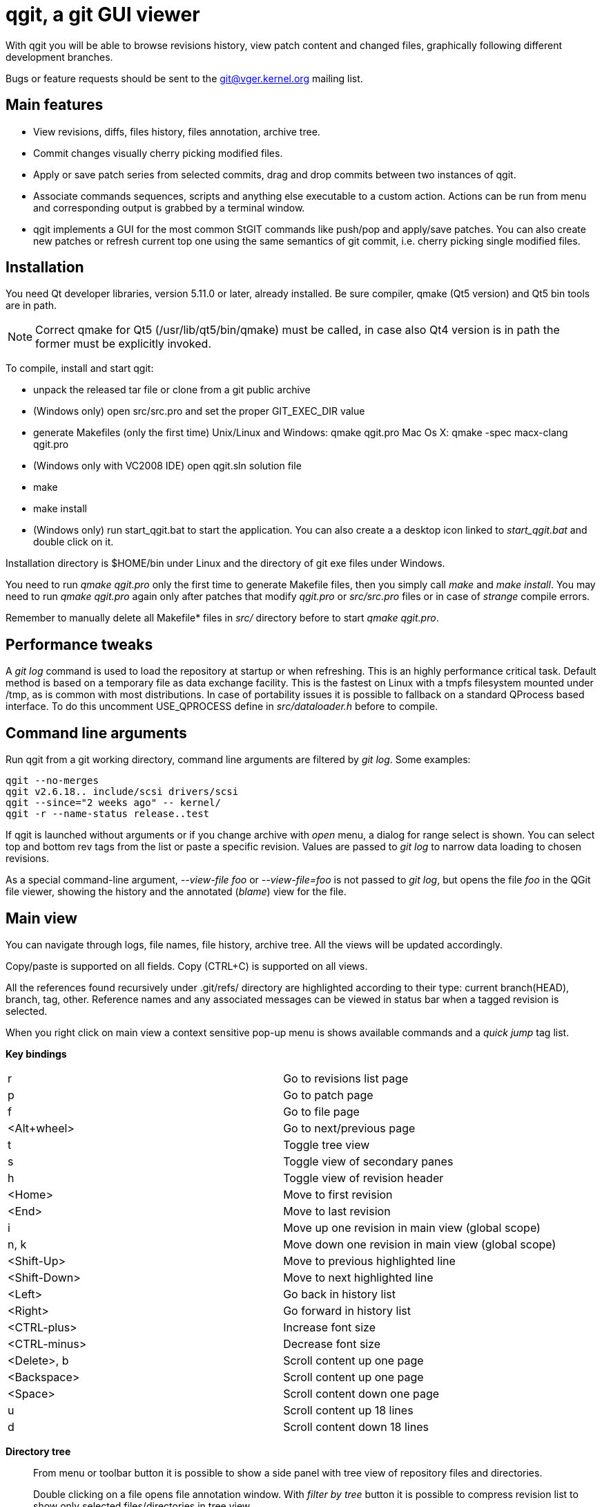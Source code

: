 qgit, a git GUI viewer
======================

With qgit you will be able to browse revisions history, view patch content
and changed files, graphically following different development branches.

Bugs or feature requests should be sent to the git@vger.kernel.org
mailing list.


Main features
-------------

 - View revisions, diffs, files history, files annotation, archive tree.

 - Commit changes visually cherry picking modified files.

 - Apply or save patch series from selected commits, drag and
   drop commits between two instances of qgit.

 - Associate commands sequences, scripts and anything else executable
   to a custom action. Actions can be run from menu and corresponding
   output is grabbed by a terminal window.

 - qgit implements a GUI for the most common StGIT commands like push/pop
   and apply/save patches. You can also create new patches or refresh
   current top one using the same semantics of git commit, i.e. cherry
   picking single modified files.


Installation
------------

You need Qt developer libraries, version 5.11.0 or later, already installed.
Be sure compiler, qmake (Qt5 version) and Qt5 bin tools are in path.

NOTE: Correct qmake for Qt5 (/usr/lib/qt5/bin/qmake) must be called, in
case also Qt4 version is in path the former must be explicitly invoked.

To compile, install and start qgit:

 - unpack the released tar file or clone from a git public archive

 - (Windows only) open src/src.pro and set the proper GIT_EXEC_DIR value

 - generate Makefiles (only the first time)
   Unix/Linux and Windows:  qmake qgit.pro
   Mac Os X:                qmake -spec macx-clang qgit.pro

 - (Windows only with VC2008 IDE) open qgit.sln solution file

 - make

 - make install

 - (Windows only) run start_qgit.bat to start the application. You can
    also create a a desktop icon linked to 'start_qgit.bat' and double
    click on it.

Installation directory is $HOME/bin under Linux and the directory of git
exe files under Windows.

You need to run 'qmake qgit.pro' only the first time to generate Makefile
files, then you simply call 'make' and  'make install'. You may need to
run 'qmake qgit.pro' again only after patches that modify 'qgit.pro' or
'src/src.pro' files or in case of 'strange' compile errors.

Remember to manually delete all Makefile* files in 'src/' directory before to
start 'qmake qgit.pro'.


Performance tweaks
------------------

A 'git log' command is used to load the repository at startup or when
refreshing. This is an highly performance critical task. Default method is
based on a temporary file as data exchange facility. This is the fastest
on Linux with a tmpfs filesystem mounted under /tmp, as is common with most
distributions. In case of portability issues it is possible to fallback
on a standard QProcess based interface. To do this uncomment USE_QPROCESS
define in 'src/dataloader.h' before to compile.


Command line arguments
----------------------

Run qgit from a git working directory, command line arguments
are filtered by 'git log'. Some examples:

[source,shell]
------------------------------------------------------------------------------
qgit --no-merges
qgit v2.6.18.. include/scsi drivers/scsi
qgit --since="2 weeks ago" -- kernel/
qgit -r --name-status release..test
------------------------------------------------------------------------------

If qgit is launched without arguments or if you change archive with
'open' menu, a dialog for range select is shown.
You can select top and bottom rev tags from the list or paste a
specific revision. Values are passed to 'git log' to narrow
data loading to chosen revisions.

As a special command-line argument, '--view-file foo' or '--view-file=foo' is
not passed to 'git log', but opens the file 'foo' in the QGit file viewer,
showing the history and the annotated ('blame') view for the file.


Main view
---------

You can navigate through logs, file names, file history, archive tree.
All the views will be updated accordingly.

Copy/paste is supported on all fields. Copy (CTRL+C) is supported on
all views.

All the references found recursively under .git/refs/ directory are
highlighted according to their type: current branch(HEAD), branch, tag,
other. Reference names and any associated messages can be viewed in status
bar when a tagged revision is selected.

When you right click on main view a context sensitive pop-up menu is shows
available commands and a 'quick jump' tag list.

*Key bindings*::

|=============================================================================
|r             |Go to revisions list page
|p             |Go to patch page
|f             |Go to file page
|<Alt+wheel>   |Go to next/previous page
|t             |Toggle tree view
|s             |Toggle view of secondary panes
|h             |Toggle view of revision header
|<Home>        |Move to first revision
|<End>         |Move to last revision
|i             |Move up one revision in main view (global scope)
|n, k          |Move down one revision in main view (global scope)
|<Shift-Up>    |Move to previous highlighted line
|<Shift-Down>  |Move to next highlighted line
|<Left>        |Go back in history list
|<Right>       |Go forward in history list
|<CTRL-plus>   |Increase font size
|<CTRL-minus>  |Decrease font size
|<Delete>, b   |Scroll content up one page
|<Backspace>   |Scroll content up one page
|<Space>       |Scroll content down one page
|u             |Scroll content up 18 lines
|d             |Scroll content down 18 lines
|=============================================================================

*Directory tree*::
From menu or toolbar button it is possible to show a side panel with
tree view of repository files and directories.
+
Double clicking on a file opens file annotation window. With 'filter by tree'
button it is possible to compress revision list to show only selected
files/directories in tree view.
+
Tree view supports multi-selection. When you right click on a file on tree
view a context sensitive pop-up menu is shows with available commands.

*Working directory changes*::
When 'Check working dir' flag is set, as example from main view context
pop-up menu, a pseudo-revision is shown and highlighted at the top of the
list. Highlight and revision name reflect current working directory status:
'Nothing to commit' or 'Working directory changes' respectively.
+
To check for working directory modified files set corresponding preference in
Edit->Settings->'Working dir'. QGit checks for possible new files added in
working directory using ignoring rules according to git ls-files
specifications, see menu Edit->Settings->'Working dir'.
+
TIP: If you don't need to see modified files in working dir, disable
corresponding setting and start-up time will be shorter.

*Lane info*::
Selecting a lane with mouse right button will display a pop-up
with the list of children and parent. Select one and you jump to it.

*Filter / Highlight*::
Use the combo box to select where you want to filter or highlight on.
Currently supported fields are: log header, log message, revision author,
revision SHA1, file name and patch content.
+
Write a filter string, press filter button and the view
will update showing only commits that contain the filter string,
case insensitive. Toggle filter button to release the filter.
+
Alternatively press the magnifying glass button, in this case matched
lines will be highlighted, you can use <Shift-Up> and <Shift-Down>
keys to browse them. Toggle the button to remove the highlighting.
+
NOTE: In case of patch content regexp filtering, the given string is
interpreted as a POSIX regular expression, not as a simple substring.
+
TIP: Very useful to quick retrieve a sha writing only first 3-4
digits and filtering / highlighting on revision sha. The sha value
can then be copied from SHA field.
+
TIP: It is possible to insert an abbreviated sha directly in the
SHA line edit at the top right of the window. After pressing enter
this will trigger an higlighting of the matched revisions. It is
a kind of shortcut of the previous tip.

*Save patch series*::
After mouse selecting the chosen revisions (use standard CTRL+left click)
for single select or SHIFT+left click for range select), press 'Save
Patch' button or use file menu and a dialog will let you choose patches
destination directory. Then 'git format-patch-script' will be called and
patches created. It is possible to specify additional options with
Edit->Settings menu.

*Apply patch*::
This menu entry is complementary to save patch and it's an interface
to 'git am'.

*Drag and drop*::
It is possible to drag some selected revs from one instance of qgit to another
open on a different archive. In this case 'git format-patch' is used in the
dragging archive to create temporary patches imported in the dropping archive
by 'git am'.

*Make branch*::
Select a revision and open Edit->'Make Branch' or use right click context
pop-up menu. A dialog will be shown asking for a branch name.

*Make tag*::
Select a revision and open Edit->'Make Tag' or use right click context
pop-up menu. Two dialogs will be shown, the first asking for a tag name, the
second for a tag message (not mandatory). If a non empty message is written,
this will be saved together with the tag. Tags and tag messages can be viewed
in status bar when a tagged revision is selected.

*Delete tag*::
Select a tagged revision and open Edit->'Delete Tag' or use right click
context pop-up menu. After confirmation the selected revision will be
untagged.

*Save file*::
Select a file from tree or file list and open File->'Save file as' or use the
tree view context sensitive pop-up menu (right click), a dialog will be shown
asking for a file name (default to current) and destination directory. Input
a valid name, press OK and the file will be saved.

*Commit changes*::
When enabled with Edit->Settings->'Working dir'->'Diff against working dir'
and there is something committable, a special highlighted first revision is
shown, with the status of the archive and the possible pending stuff.
From Edit->Commit it is then possible to invoke the commit dialog.
+
In commit dialog select the files to commit or, simply, to sync with index
(call 'git update-index' on them). A proper commit message may be entered and,
after confirmation, changes are committed and a new revision is created.
+
It is also possible to amend last commit. The Edit->Amend commit opens the
same dialog, but changes are added to the head commit instead of creating new
commit.
+
The core commit function is performed by 'git commit'.
+
TIP: It is possible to use a template for commit message, use
Edit->Settings->Commit to define template file path.


Patch viewer
------------

To open patch tab use context menu, double click on a revision or file in
main view or select View->'View patch' menu (CTRL+P). The patch shown is
the diff of current selected commit against:

 - Parent (default)
 - HEAD
 - Selected SHA or reference name

In the last case SHA is chosen by writing or pasting a tree-ish or a reference
names in the corresponding field and pressing return. You get the same result
also with a CTRL+right click on a revision in main list. Selected target
will be highlighted. CTRL+right click again on the highlighted revision to
release the filter.

With the 'filter' button at the right of the tool bar it is possible to
toggle the display of removed code lines. This can be useful to easy
reading of the patch.


External diff tool
------------------

From 'View->External diff' it is possible to invoke an external diff tool,
as example to view the diffs in a two vertical tiled windows.

External diff tool shows the diffs between two files.
First file is the current selected file of current revision.
Second file is the same file of the parent revision or of a specific revision
if 'diff to sha' feature is enabled (diff target is highlighted with CTRL+right click, see above).

Default external viewer is kompare, but it is possible to set a preferred one
from 'Edit->Settings->External Diff Tool'.


File viewer
-----------

It is possible to view file contents of any file at any revision time in
history.

*File list panel*::
In the bottom right of main view a list of files modified by current
revision is shown. Selecting a file name will update the patch view
to center on the file. File names colors use the following convention

 - black for modified files
 - green for new files
 - red for removed files
 - dark blue for renamed/copied files

*Merge files*::
In case of merges the groups of files corresponding to each merge parent
are separated by two empty lines.
+
In case of merges you can chose between to see all the merge files or only
the interesting ones (default), i.e. the files modified by more then one
merge parent.

*File content*::
To view file content double click on a file name in tree view, or use context
menu in file list or select View->'View file' menu (CTRL+A).
+
In file view page will be shown current revision's file content and file
history.
+
It is possible to copy to the clipboard the selected content with CTRL+C or
with the corresponding button.

*File annotations*::
On opening or updating file viewer, file history will be retrieved from archive
together with file content. Annotations are then calculated in background
and the view is updated when ready.
+
Double clicking on an annotation index number will update history list
to point to corresponding revision.
+
Hovering the mouse over an annotation index will show a tool tip with the
corresponding revision description.
+
File content will change too, to show new selected revision file. To keep
the same view content after double clicking, probably what you want, just pin
it with 'Pin view' check button. Next to the check button there is a spinbox
to show/select the current revision number.
+
Double click on history list entry to update main, patch and tree views to
corresponding revision.

*Code region filter*::
When annotation info is available the 'filter' button is enabled and it is
possible to mouse select a region of file content. Then, when pressing
the filter button, only revisions that modify the selected region will be
visible. Selected code region is highlighted and a shrunken history is
shown. Filter button is a toggle button, so just press it again to
release the filter.

*Syntax highlighter*::
If GNU Source-highlight (http://www.gnu.org/software/src-highlite/) is
installed and in PATH then it is possible to toggle source code highlight
pressing the 'Color text' tool button. Please refer to Source-highlight
site for the list of supported languages and additional documentation.


Actions
-------

Actions can be added/removed using a dedicated dialog invoked
from 'Actions->Setup actions...' menu. Actions can be activated
clicking on their name from the Actions menu.

Each action can be associated to a list of any type of git or shell
commands or to an external script.

While an action is running a terminal window is shown to display the
corresponding output.

An action can also ask for command line arguments before to run so
to allow for maximum flexibility.

NOTE: command line arguments are always appended to the first command only.
This lets you define an action like:

[source,shell]
------------------------------------------------------------------------------
git fetch
git merge
------------------------------------------------------------------------------

And if you type 'origin' when prompted, the action executed will be:

[source,shell]
------------------------------------------------------------------------------
git fetch origin
git merge
------------------------------------------------------------------------------

If you need a more complex arguments passing with a shell like notation
define a script and associate your action to it.


Integration with StGIT
----------------------

When a StGIT stack is found on top of a git archive, qgit transparently
handles the added information.

Integration with StGIT is implemented both by new and modified functions.

.New functions are automatically activated:

 - Visualization of applied and unapplied patches in main view.
 - Interface to push/pop patches by a mouse right click on selected items.
   Push supports also multi-selection.

.Existing functions change behavior:

 - Amend commit dialog refreshes top stack patch with modified files instead
   of amending the commit. It is appropriately renamed in the menu.
 - Commit dialog creates a new patch on the top of the stack filled with
   modified working directory content instead of commit a new revision to
   git repository.
 - Apply patch changes to interface StGIT import and fold commands instead
   of applying patch directly on the git repository.
